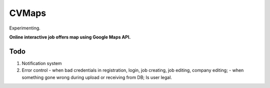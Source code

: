 ######
CVMaps
######

Experimenting.

**Online interactive job offers map using Google Maps API.**

Todo
====
1. Notification system
2. Error control - when bad credentials in registration, login, job creating, job editing, company editing; - when something gone wrong during upload or receiving from DB; Is user legal.
